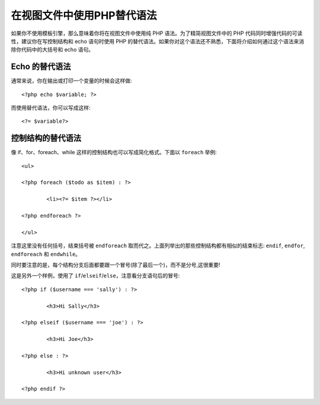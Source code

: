 ###################################
在视图文件中使用PHP替代语法
###################################

如果你不使用模板引擎，那么意味着你将在视图文件中使用纯 PHP 语法。为了精简视图文件中的 PHP 代码同时增强代码的可读性，建议你在写控制结构和 echo 语句时使用 PHP 的替代语法。如果你对这个语法还不熟悉，下面将介绍如何通过这个语法来消除你代码中的大括号和 echo 语句。


Echo 的替代语法
=================
通常来说，你在输出或打印一个变量的时候会这样做::

	<?php echo $variable; ?>

而使用替代语法，你可以写成这样::

	<?= $variable?>

	
控制结构的替代语法
==============================
像 if、for、foreach、while 这样的控制结构也可以写成简化格式。下面以 ``foreach`` 举例::

	<ul>

	<?php foreach ($todo as $item) : ?>

		<li><?= $item ?></li>

	<?php endforeach ?>

	</ul>

注意这里没有任何括号，结束括号被 ``endforeach`` 取而代之。上面列举出的那些控制结构都有相似的结束标志: ``endif``, ``endfor``, ``endforeach`` 和 ``endwhile``。

同时要注意的是，每个结构分支后面都要跟一个冒号(除了最后一个)，而不是分号,这很重要!

这是另外一个样例，使用了 ``if``/``elseif``/``else``，注意看分支语句后的冒号::

	<?php if ($username === 'sally') : ?>

		<h3>Hi Sally</h3>

	<?php elseif ($username === 'joe') : ?>

		<h3>Hi Joe</h3>

	<?php else : ?>

		<h3>Hi unknown user</h3>

	<?php endif ?>